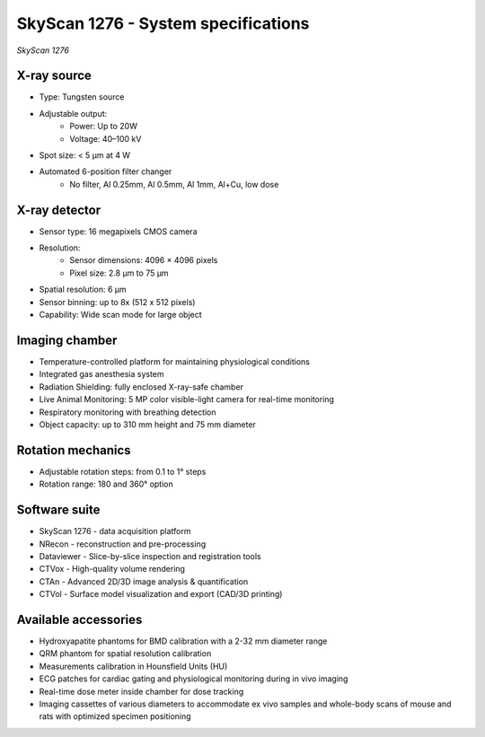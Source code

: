 SkyScan 1276 - System specifications
====================================

.. image:: ../_static/SkyScan1276.jpg
   :alt: *SkyScan 1276*
   :width: 1000px
   :align: center

*SkyScan 1276*

.. raw:: html

X-ray source
------------
- Type: Tungsten source
- Adjustable output:
    - Power: Up to 20W
    - Voltage: 40–100 kV
- Spot size: < 5 µm at 4 W
- Automated 6-position filter changer
    - No filter, Al 0.25mm, Al 0.5mm, Al 1mm, Al+Cu, low dose

X-ray detector
--------------
- Sensor type: 16 megapixels CMOS camera
- Resolution:
    - Sensor dimensions: 4096 × 4096 pixels
    - Pixel size: 2.8 µm to 75 µm
- Spatial resolution: 6 µm
- Sensor binning: up to 8x (512 x 512 pixels)
- Capability: Wide scan mode for large object

Imaging chamber
---------------
- Temperature-controlled platform for maintaining physiological conditions
- Integrated gas anesthesia system
- Radiation Shielding: fully enclosed X-ray-safe chamber
- Live Animal Monitoring: 5 MP color visible-light camera for real-time monitoring
- Respiratory monitoring with breathing detection
- Object capacity: up to 310 mm height and 75 mm diameter

Rotation mechanics
------------------
- Adjustable rotation steps: from 0.1 to 1° steps
- Rotation range: 180 and 360° option

Software suite
--------------
- SkyScan 1276 - data acquisition platform
- NRecon - reconstruction and pre-processing
- Dataviewer - Slice-by-slice inspection and registration tools
- CTVox - High-quality volume rendering
- CTAn - Advanced 2D/3D image analysis & quantification
- CTVol - Surface model visualization and export (CAD/3D printing)

Available accessories
---------------------
- Hydroxyapatite phantoms for BMD calibration with a 2-32 mm diameter range
- QRM phantom for spatial resolution calibration
- Measurements calibration in Hounsfield Units (HU)
- ECG patches for cardiac gating and physiological monitoring during in vivo imaging
- Real-time dose meter inside chamber for dose tracking
- Imaging cassettes of various diameters to accommodate ex vivo samples and whole-body scans of mouse and rats with optimized specimen positioning